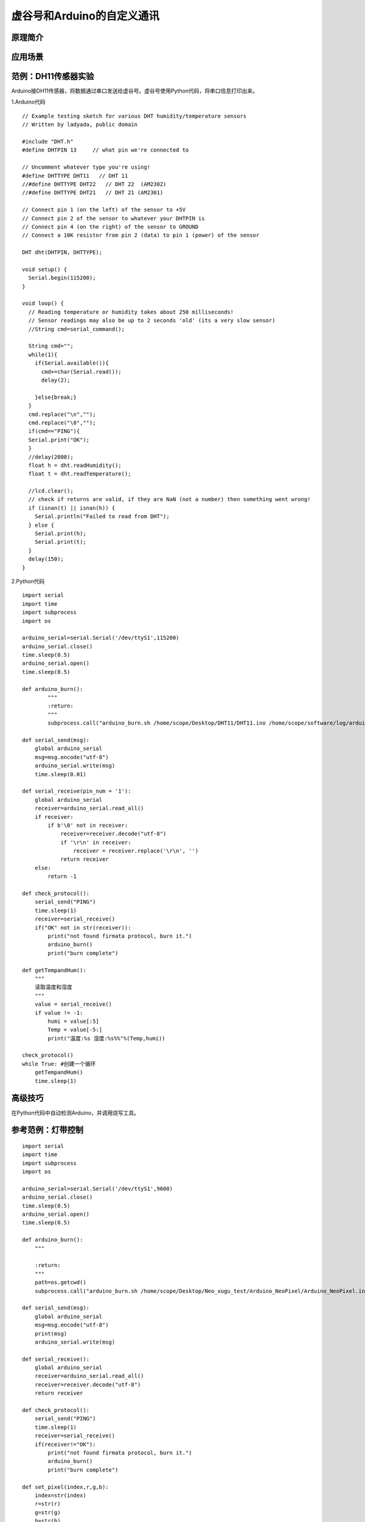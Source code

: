 ﻿
虚谷号和Arduino的自定义通讯
==========================================

原理简介
----------------------


应用场景
---------------------


范例：DH11传感器实验
----------------------------

Arduino接DH11传感器，将数据通过串口发送给虚谷号。虚谷号使用Python代码，将串口信息打印出来。


1.Arduino代码

::


    // Example testing sketch for various DHT humidity/temperature sensors
    // Written by ladyada, public domain

    #include "DHT.h"
    #define DHTPIN 13     // what pin we're connected to

    // Uncomment whatever type you're using!
    #define DHTTYPE DHT11   // DHT 11 
    //#define DHTTYPE DHT22   // DHT 22  (AM2302)
    //#define DHTTYPE DHT21   // DHT 21 (AM2301)

    // Connect pin 1 (on the left) of the sensor to +5V
    // Connect pin 2 of the sensor to whatever your DHTPIN is
    // Connect pin 4 (on the right) of the sensor to GROUND
    // Connect a 10K resistor from pin 2 (data) to pin 1 (power) of the sensor

    DHT dht(DHTPIN, DHTTYPE);

    void setup() {
      Serial.begin(115200); 
    }

    void loop() {
      // Reading temperature or humidity takes about 250 milliseconds!
      // Sensor readings may also be up to 2 seconds 'old' (its a very slow sensor)
      //String cmd=serial_command();

      String cmd="";
      while(1){
        if(Serial.available()){
          cmd+=char(Serial.read());
          delay(2);

        }else{break;}  
      }
      cmd.replace("\n","");
      cmd.replace("\0","");
      if(cmd=="PING"){
      Serial.print("OK");
      }
      //delay(2000);
      float h = dht.readHumidity();
      float t = dht.readTemperature();

      //lcd.clear();
      // check if returns are valid, if they are NaN (not a number) then something went wrong!
      if (isnan(t) || isnan(h)) {
        Serial.println("Failed to read from DHT");
      } else {
        Serial.print(h);
        Serial.print(t);
      }
      delay(150);
    }


2.Python代码

::


    import serial
    import time
    import subprocess
    import os

    arduino_serial=serial.Serial('/dev/ttyS1',115200)
    arduino_serial.close()
    time.sleep(0.5)
    arduino_serial.open()
    time.sleep(0.5)

    def arduino_burn():
            """
            :return:
            """
            subprocess.call("arduino_burn.sh /home/scope/Desktop/DHT11/DHT11.ino /home/scope/software/log/arduino_burn_log.txt", shell=True)

    def serial_send(msg):
        global arduino_serial
        msg=msg.encode("utf-8")
        arduino_serial.write(msg)
        time.sleep(0.01)

    def serial_receive(pin_num = '1'):
        global arduino_serial
        receiver=arduino_serial.read_all()
        if receiver:
            if b'\0' not in receiver:
                receiver=receiver.decode("utf-8")
                if '\r\n' in receiver:
                    receiver = receiver.replace('\r\n', '')
                return receiver
        else:
            return -1

    def check_protocol():
        serial_send("PING")
        time.sleep(1)
        receiver=serial_receive()
        if("OK" not in str(receiver)):
            print("not found firmata protocol, burn it.")
            arduino_burn()
            print("burn complete")

    def getTempandHum():
        """
        读取温度和湿度
        """
        value = serial_receive()
        if value != -1:
            humi = value[:5]
            Temp = value[-5:]
            print("温度:%s 湿度:%s%%"%(Temp,humi))

    check_protocol()
    while True: #创建一个循环
        getTempandHum()
        time.sleep(1)


高级技巧
------------------

在Python代码中自动检测Arduino，并调用烧写工具。

参考范例：灯带控制
---------------------------



::


    import serial
    import time
    import subprocess
    import os

    arduino_serial=serial.Serial('/dev/ttyS1',9600)
    arduino_serial.close()
    time.sleep(0.5)
    arduino_serial.open()
    time.sleep(0.5)

    def arduino_burn():
        """

        :return:
        """
        path=os.getcwd()
        subprocess.call("arduino_burn.sh /home/scope/Desktop/Neo_xugu_test/Arduino_NeoPixel/Arduino_NeoPixel.ino /home/scope/software/log/arduino_burn_log.txt", shell=True)

    def serial_send(msg):
        global arduino_serial
        msg=msg.encode("utf-8")
        print(msg)
        arduino_serial.write(msg)

    def serial_receive():
        global arduino_serial
        receiver=arduino_serial.read_all()
        receiver=receiver.decode("utf-8")
        return receiver

    def check_protocol():
        serial_send("PING")
        time.sleep(1)
        receiver=serial_receive()
        if(receiver!="OK"):
            print("not found firmata protocol, burn it.")
            arduino_burn()
            print("burn complete")

    def set_pixel(index,r,g,b):
        index=str(index)
        r=str(r)
        g=str(g)
        b=str(b)
        cmd="N"+index+"R"+r+"G"+g+"B"+b+";"
        serial_send(cmd)

    check_protocol()

    while True:
        a=0
        while a <8:
            for i in range(8):
                if i==a:
                    set_pixel(i,200,200,0)
                else:
                    set_pixel(i,0,0,0,)
            time.sleep(1)
            a+=1


    if(__name__=="__main__"):
        print("please import this file to python program")






